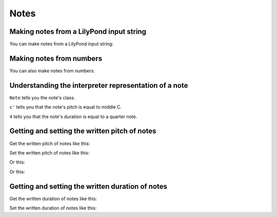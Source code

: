 Notes
=====


Making notes from a LilyPond input string
-----------------------------------------

You can make notes from a LilyPond input string:

..  abjad::

    note = Note("c'4")
    show(note)


Making notes from numbers
-------------------------

You can also make notes from numbers:

..  abjad::

    note = Note(0, Duration(1, 4))
    show(note)


Understanding the interpreter representation of a note
------------------------------------------------------

..  abjad::

    note

``Note`` tells you the note's class.

``c'`` tells you that the note's pitch is equal to middle C.

``4`` tells you that the note's duration is equal to a quarter note.


Getting and setting the written pitch of notes
----------------------------------------------

Get the written pitch of notes like this:

..  abjad::

    note.written_pitch

Set the written pitch of notes like this:

..  abjad::

    note.written_pitch = NamedPitch("cs'")
    show(note)

Or this:

..  abjad::

    note.written_pitch = "d'"
    show(note)

Or this:

..  abjad::

    note.written_pitch = 3
    show(note)


Getting and setting the written duration of notes
-------------------------------------------------

Get the written duration of notes like this:

..  abjad::

    note.written_duration

Set the written duration of notes like this:

..  abjad::

    note.written_duration = Duration(3, 16)
    show(note)
